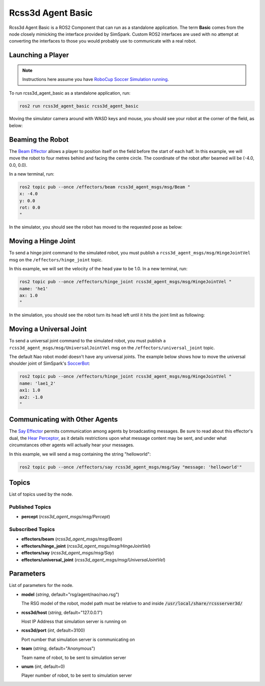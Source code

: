 Rcss3d Agent Basic
##################

Rcss3d Agent Basic is a ROS2 Component that can run as a standalone application. The term
**Basic** comes from the node closely mimicking the interface provided by SimSpark.
Custom ROS2 interfaces are used with no attempt at converting the interfaces to those
you would probably use to communicate with a real robot.

.. image:: images/rcss3d_agent_basic_flowchart.png
  :align: center


.. seealso::

  If you wish to publish and subscribe to topics with different interfaces, you should
  use the rcss3d_agent library and implement the pub/sub yourself, see :doc:`rcss3d_agent`
  for more information.

Launching a Player
******************

.. note::

  Instructions here assume you have `RoboCup Soccer Simulation running`_.

To run rcss3d_agent_basic as a standalone application, run:

.. code-block:: console

  ros2 run rcss3d_agent_basic rcss3d_agent_basic

Moving the simulator camera around with WASD keys and mouse, 
you should see your robot at the corner of the field, as below:

.. image:: images/agent_in_simulator.png
  :align: center

Beaming the Robot
*****************

The `Beam Effector`_ allows a player to position itself on the field before the start of each half.
In this example, we will move the robot to four metres behind and facing the centre circle. The
coordinate of the robot after beamed will be (-4.0, 0.0, 0.0).

In a new terminal, run:

.. code-block:: console

  ros2 topic pub --once /effectors/beam rcss3d_agent_msgs/msg/Beam "
  x: -4.0
  y: 0.0
  rot: 0.0
  "

In the simulator, you should see the robot has moved to the requested pose as below:

.. image:: images/beamed_robot.png

Moving a Hinge Joint
********************

To send a hinge joint command to the simulated robot, you must publish
a ``rcss3d_agent_msgs/msg/HingeJointVel`` msg on the ``/effectors/hinge_joint`` topic.

In this example, we will set the velocity of the head yaw to be 1.0. In a new terminal, run:

.. code-block:: console

  ros2 topic pub --once /effectors/hinge_joint rcss3d_agent_msgs/msg/HingeJointVel "
  name: 'he1'
  ax: 1.0
  "

In the simulation, you should see the robot turn its head left until it hits the joint limit as
following:

.. image:: images/robot_turning_head.gif

.. seealso::

  For a list of the name of hinge joint effectors, refer to RoboCup 3D Simulation League's
  `Nao model`_.

Moving a Universal Joint
************************

To send a universal joint command to the simulated robot, you must publish
a ``rcss3d_agent_msgs/msg/UniversalJointVel`` msg on the ``/effectors/universal_joint`` topic.

The default Nao robot model doesn't have any universal joints. The example below shows how to move
the universal shoulder joint of SimSpark's `SoccerBot`_:

.. code-block:: console

  ros2 topic pub --once /effectors/hinge_joint rcss3d_agent_msgs/msg/HingeJointVel "
  name: 'lae1_2'
  ax1: 1.0
  ax2: -1.0
  "

Communicating with Other Agents
*******************************

The `Say Effector`_ permits communication among agents by broadcasting messages. Be sure to read
about this effector's dual, the `Hear Perceptor`_, as it details restrictions upon what message 
content may be sent, and under what circumstances other agents will actually hear your messages.

In this example, we will send a msg containing the string "helloworld":

.. code-block:: console

  ros2 topic pub --once /effectors/say rcss3d_agent_msgs/msg/Say "message: 'helloworld'"

Topics
******

List of topics used by the node.

Published Topics
================

* **percept** (*rcss3d_agent_msgs/msg/Percept*)

Subscribed Topics
=================

* **effectors/beam** (*rcss3d_agent_msgs/msg/Beam*)
* **effectors/hinge_joint** (*rcss3d_agent_msgs/msg/HingeJointVel*)
* **effectors/say** (*rcss3d_agent_msgs/msg/Say*)
* **effectors/universal_joint** (*rcss3d_agent_msgs/msg/UniversalJointVel*)

Parameters
**********

List of parameters for the node.

* **model** (*string*, default="rsg/agent/nao/nao.rsg")

  The RSG model of the robot, model path must be relative to and inside
  :code:`/usr/local/share/rcssserver3d/`

* **rcss3d/host** (*string*, default="127.0.0.1")

  Host IP Address that simulation server is running on
    
* **rcss3d/port** (*int*, default=3100)

  Port number that simulation server is communicating on
    
* **team** (*string*, default="Anonymous")

  Team name of robot, to be sent to simulation server
    
* **unum** (*int*, default=0)

  Player number of robot, to be sent to simulation server

.. _RoboCup Soccer Simulation running: https://gitlab.com/robocup-sim/SimSpark/-/wikis/Running-a-Simulation
.. _Beam Effector: https://gitlab.com/robocup-sim/SimSpark/-/wikis/Effectors#beam-effector
.. _Nao model: https://gitlab.com/robocup-sim/SimSpark/-/wikis/Models#equipment
.. _Soccerbot: https://gitlab.com/robocup-sim/SimSpark/-/wikis/Models#soccerbot
.. _Say Effector: https://gitlab.com/robocup-sim/SimSpark/-/wikis/Effectors#say-effector
.. _Hear Perceptor: https://gitlab.com/robocup-sim/SimSpark/-/wikis/Perceptors#hear-perceptor